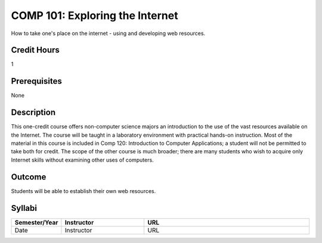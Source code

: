 COMP 101: Exploring the Internet
=====================================

How to take one's place on the internet - using and developing web resources.

Credit Hours
-----------------------

1

Prerequisites
----------------

None

Description
--------------------

This one-credit course offers non-computer science majors an introduction to the use of the vast resources available on the Internet. The course will be taught in a laboratory environment with practical hands-on instruction. Most of the material in this course is included in Comp 120: Introduction to Computer Applications; a student will not be permitted to take both for credit. The scope of the other course is much broader; there are many students who wish to acquire only Internet skills without examining other uses of computers.

Outcome
----------------------

Students will be able to establish their own web resources.

Syllabi
----------------------

.. csv-table:: 
   	:header: "Semester/Year", "Instructor", "URL"
   	:widths: 15, 25, 50

	"Date", "Instructor", "URL"
